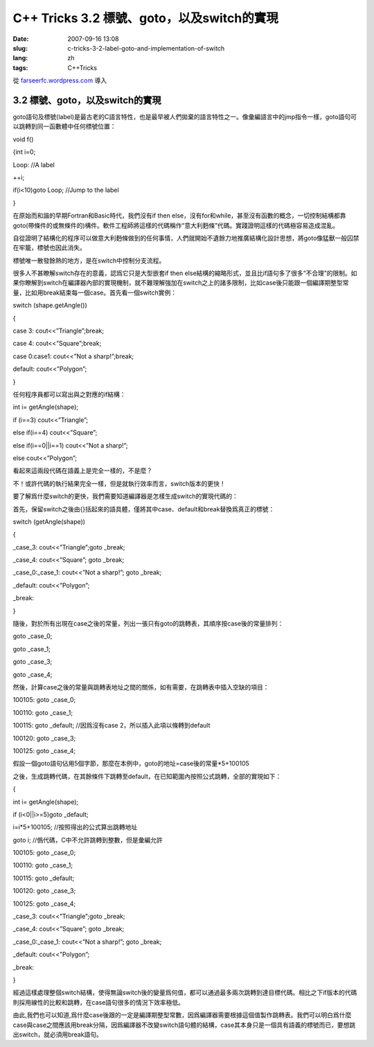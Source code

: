 C++ Tricks 3.2 標號、goto，以及switch的實現
######################################################################################
:date: 2007-09-16 13:08
:slug: c-tricks-3-2-label-goto-and-implementation-of-switch
:lang: zh
:tags: C++Tricks

從 `farseerfc.wordpress.com <http://farseerfc.wordpress.com/>`_ 導入



3.2 標號、goto，以及switch的實現
^^^^^^^^^^^^^^^^^^^^^^^^^^^^^^^^^^^^^^^^^^^^^^^^^^^^^^^^^^^^^^^^

goto語句及標號(label)是最古老的C語言特性，也是最早被人們拋棄的語言特性之一。像彙編語言中的jmp指令一樣，goto語句可以跳轉到同一函數體中任何標號位置：

void f()

{int i=0;

Loop: //A label

++i;

if(i<10)goto Loop; //Jump to the label

}

在原始而和諧的早期Fortran和Basic時代，我們沒有if then
else，沒有for和while，甚至沒有函數的概念，一切控制結構都靠goto(帶條件的或無條件的)構件。軟件工程師將這樣的代碼稱作“意大利麪條”代碼。實踐證明這樣的代碼極容易造成混亂。

自從證明了結構化的程序可以做意大利麪條做到的任何事情，人們就開始不遺餘力地推廣結構化設計思想，將goto像猛獸一般囚禁在牢籠，標號也因此消失。

標號唯一散發餘熱的地方，是在switch中控制分支流程。

很多人不甚瞭解switch存在的意義，認爲它只是大型嵌套if then
else結構的縮略形式，並且比if語句多了很多“不合理”的限制。如果你瞭解到switch在編譯器內部的實現機制，就不難理解強加在switch之上的諸多限制，比如case後只能跟一個編譯期整型常量，比如用break結束每一個case。首先看一個switch實例：

switch (shape.getAngle())

{

case 3: cout<<”Triangle”;break;

case 4: cout<<”Square”;break;

case 0:case1: cout<<”Not a sharp!”;break;

default: cout<<”Polygon”;

}

任何程序員都可以寫出與之對應的if結構：

int i= getAngle(shape);

if (i==3) cout<<”Triangle”;

else if(i==4) cout<<”Square”;

else if(i==0\|\|i==1) cout<<”Not a sharp!”;

else cout<<”Polygon”;

看起來這兩段代碼在語義上是完全一樣的，不是麼？

不！或許代碼的執行結果完全一樣，但是就執行效率而言，switch版本的更快！

要了解爲什麼switch的更快，我們需要知道編譯器是怎樣生成switch的實現代碼的：

首先，保留switch之後由{}括起來的語具體，僅將其中case、default和break替換爲真正的標號：

switch (getAngle(shape))

{

\_case\_3: cout<<”Triangle”;goto \_break;

\_case\_4: cout<<”Square”; goto \_break;

\_case\_0:\_case\_1: cout<<”Not a sharp!”; goto \_break;

\_default: cout<<”Polygon”;

\_break:

}

隨後，對於所有出現在case之後的常量，列出一張只有goto的跳轉表，其順序按case後的常量排列：

goto \_case\_0;

goto \_case\_1;

goto \_case\_3;

goto \_case\_4;

然後，計算case之後的常量與跳轉表地址之間的關係，如有需要，在跳轉表中插入空缺的項目：

100105: goto \_case\_0;

100110: goto \_case\_1;

100115: goto \_default; //因爲沒有case 2，所以插入此項以條轉到default

100120: goto \_case\_3;

100125: goto \_case\_4;

假設一個goto語句佔用5個字節，那麼在本例中，goto的地址=case後的常量\*5+100105

之後，生成跳轉代碼，在其餘條件下跳轉至default，在已知範圍內按照公式跳轉，全部的實現如下：

{

int i= getAngle(shape);

if (i<0\|\|i>=5)goto \_default;

i=i\*5+100105; //按照得出的公式算出跳轉地址

goto i; //僞代碼，C中不允許跳轉到整數，但是彙編允許

100105: goto \_case\_0;

100110: goto \_case\_1;

100115: goto \_default;

100120: goto \_case\_3;

100125: goto \_case\_4;

\_case\_3: cout<<”Triangle”;goto \_break;

\_case\_4: cout<<”Square”; goto \_break;

\_case\_0:\_case\_1: cout<<”Not a sharp!”; goto \_break;

\_default: cout<<”Polygon”;

\_break:

}

經過這樣處理整個switch結構，使得無論switch後的變量爲何值，都可以通過最多兩次跳轉到達目標代碼。相比之下if版本的代碼則採用線性的比較和跳轉，在case語句很多的情況下效率極低。

由此,我們也可以知道,爲什麼case後跟的一定是編譯期整型常數，因爲編譯器需要根據這個值製作跳轉表。我們可以明白爲什麼case與case之間應該用break分隔，因爲編譯器不改變switch語句體的結構，case其本身只是一個具有語義的標號而已，要想跳出switch，就必須用break語句。



